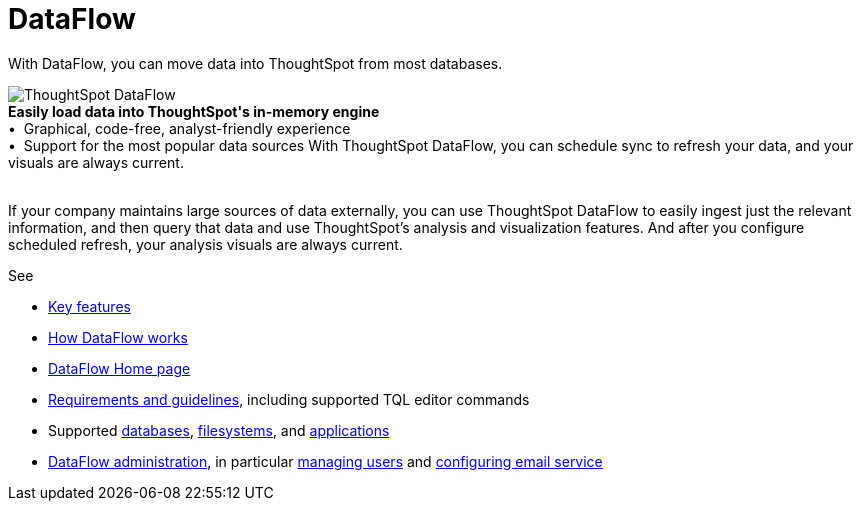 = DataFlow
:last_updated: 07/29/2020
:experimental:
:linkattrs:
:redirect_from: /data-integrate/dataflow/dataflow.html

With DataFlow, you can move data into ThoughtSpot from most databases.

++++
<div class="grid-container-opener"><img src="{{ "/images/dataflow-sm.png" | prepend: site.baseurl }}" alt="ThoughtSpot DataFlow"><div class="grid-child"><b>Easily load data into ThoughtSpot's in-memory engine</b> <br>
 &bull;&nbsp;&nbsp;Graphical, code-free, analyst-friendly experience <br>
  &bull;&nbsp;&nbsp;Support for the most popular data sources

With ThoughtSpot DataFlow, you can schedule sync to refresh your data, and your visuals are always current.</div>

&nbsp;</div>
++++

If your company maintains large sources of data externally, you can use ThoughtSpot DataFlow to easily ingest just the relevant information, and then query that data and use ThoughtSpot's analysis and visualization features.
And after you configure scheduled refresh, your analysis visuals are always current.

See

* xref:dataflow-key-features.adoc[Key features]
* xref:dataflow-workflow.adoc[How DataFlow works]
* xref:dataflow-home.adoc[DataFlow Home page]
* xref:dataflow-requirements-guidelines.adoc[Requirements and guidelines], including supported TQL editor commands
* Supported xref:dataflow-databases.adoc[databases], xref:dataflow-filesystems.adoc[filesystems], and xref:dataflow-applications.adoc[applications]
* xref:dataflow-administration.adoc[DataFlow administration], in particular xref:dataflow-user-management.adoc[managing users] and xref:dataflow-mail-setup.adoc[configuring email service]
